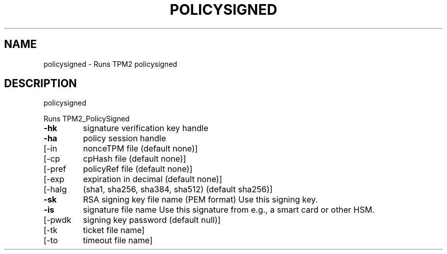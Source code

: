 .\" DO NOT MODIFY THIS FILE!  It was generated by help2man 1.47.13.
.TH POLICYSIGNED "1" "November 2020" "policysigned 1.6" "User Commands"
.SH NAME
policysigned \- Runs TPM2 policysigned
.SH DESCRIPTION
policysigned
.PP
Runs TPM2_PolicySigned
.TP
\fB\-hk\fR
signature verification key handle
.TP
\fB\-ha\fR
policy session handle
.TP
[\-in
nonceTPM file (default none)]
.TP
[\-cp
cpHash file (default none)]
.TP
[\-pref
policyRef file (default none)]
.TP
[\-exp
expiration in decimal (default none)]
.TP
[\-halg
(sha1, sha256, sha384, sha512) (default sha256)]
.TP
\fB\-sk\fR
RSA signing key file name (PEM format)
Use this signing key.
.TP
\fB\-is\fR
signature file name
Use this signature from e.g., a smart card or other HSM.
.TP
[\-pwdk
signing key password (default null)]
.TP
[\-tk
ticket file name]
.TP
[\-to
timeout file name]
